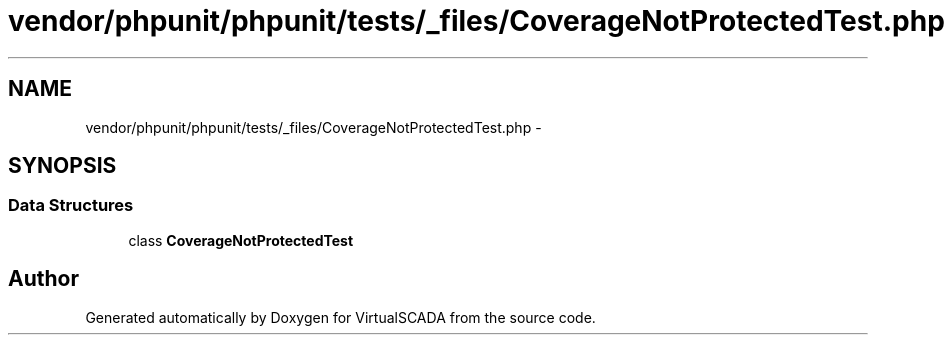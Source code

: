 .TH "vendor/phpunit/phpunit/tests/_files/CoverageNotProtectedTest.php" 3 "Tue Apr 14 2015" "Version 1.0" "VirtualSCADA" \" -*- nroff -*-
.ad l
.nh
.SH NAME
vendor/phpunit/phpunit/tests/_files/CoverageNotProtectedTest.php \- 
.SH SYNOPSIS
.br
.PP
.SS "Data Structures"

.in +1c
.ti -1c
.RI "class \fBCoverageNotProtectedTest\fP"
.br
.in -1c
.SH "Author"
.PP 
Generated automatically by Doxygen for VirtualSCADA from the source code\&.
